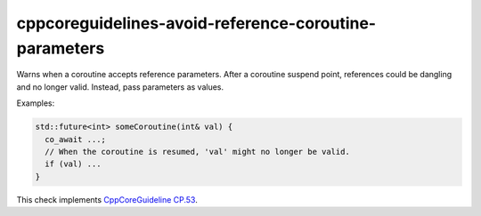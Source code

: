 .. title:: clang-tidy - cppcoreguidelines-avoid-reference-coroutine-parameters

cppcoreguidelines-avoid-reference-coroutine-parameters
======================================================

Warns when a coroutine accepts reference parameters. After a coroutine suspend point,
references could be dangling and no longer valid. Instead, pass parameters as values.

Examples:

.. code-block:: c++

  std::future<int> someCoroutine(int& val) {
    co_await ...;
    // When the coroutine is resumed, 'val' might no longer be valid.
    if (val) ...
  }

This check implements
`CppCoreGuideline CP.53 <https://isocpp.github.io/CppCoreGuidelines/CppCoreGuidelines#Rcoro-reference-parameters>`_.

